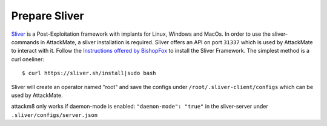 .. _prep_sliver:

==============
Prepare Sliver
==============

`Sliver <https://github.com/BishopFox/sliver>`_ is a Post-Exploitation framework with implants for Linux, Windows and MacOs.
In order to use the sliver-commands in AttackMate, a sliver installation is required.
Sliver offers an API on port ``31337`` which is used by AttackMate to interact with it.
Follow the `Instructions offered by BishopFox <https://github.com/BishopFox/sliver>`_
to install the Sliver Framework. The simplest method is a curl oneliner:

::

  $ curl https://sliver.sh/install|sudo bash

Sliver will create an operator named "root" and save the configs under ``/root/.sliver-client/configs``
which can be used by AttackMate.

attackm8 only works if daemon-mode is enabled: ``"daemon-mode": "true"`` in the sliver-server under ``.sliver/configs/server.json``
